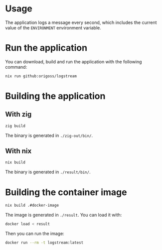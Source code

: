 * Usage

The application logs a message every second, which includes the
current value of the =ENVIRONMENT= environment variable.

* Run the application

You can download, build and run the application with the following command:

#+begin_src bash :results output
nix run github:origoss/logstream
#+end_src

* Building the application
** With zig

#+begin_src bash :results output
zig build
#+end_src

#+RESULTS:

The binary is generated in =./zig-out/bin/=.

** With nix

#+begin_src bash :results output
nix build
#+end_src

#+RESULTS:

The binary is generated in =./result/bin/=.

* Building the container image

#+begin_src bash :results output
nix build .#docker-image
#+end_src

#+RESULTS:

The image is generated in =./result=. You can load it with:

#+begin_src bash :results output
docker load < result
#+end_src

Then you can run the image:

#+begin_src bash :results output
docker run --rm -t logstream:latest
#+end_src
